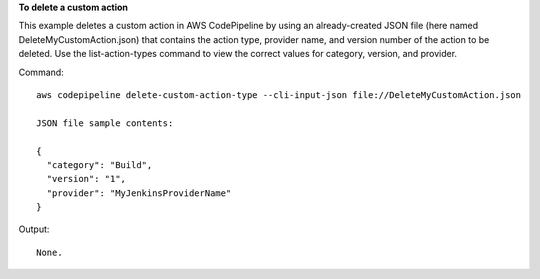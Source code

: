 **To delete a custom action**

This example deletes a custom action in AWS CodePipeline by using an already-created JSON file (here named DeleteMyCustomAction.json) that contains the action type, provider name, and version number of the action to be deleted. Use the list-action-types command to view the correct values for category, version, and provider.

Command::

  aws codepipeline delete-custom-action-type --cli-input-json file://DeleteMyCustomAction.json
  
  JSON file sample contents:
  
  {
    "category": "Build",
    "version": "1",
    "provider": "MyJenkinsProviderName"
  }

Output::

  None.